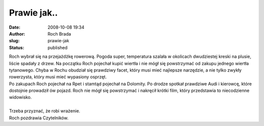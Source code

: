 Prawie jak..
############
:date: 2008-10-08 19:34
:author: Roch Brada
:slug: prawie-jak
:status: published

| Roch wybrał się na przejażdżkę rowerową. Pogoda super, temperatura szalała w okolicach dwudziestej kreski na plusie, liście spadały z drzew. Na początku Roch pojechał kupić wiertła i nie mógł się powstrzymać od zakupu jednego wiertła tytanowego. Chyba w Rochu obudział się prawdziwy facet, który musi mieć najlepsze narzędzie, a nie tylko zwykły rowerzysta, który musi mieć wypasiony osprzęt.
| Po zakupach Roch pojechał na Rpet i stamtąd pojechał na Dolomity. Po drodze spotkał prawdziwe Audi i kierowcę, które dostojnie prowadził ów pojazd. Roch nie mógł się powstrzymać i nakręcił krótki film, który przedstawia to niecodzienne widowisko.
| 
| Trzeba przyznać, że robi wrażenie.
| Roch pozdrawia Czytelników.
